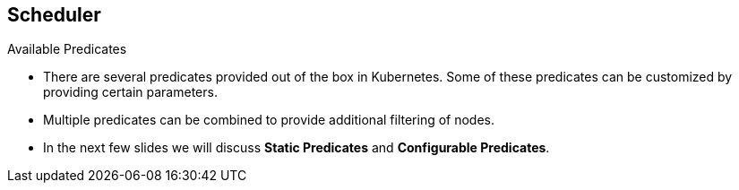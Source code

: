 == Scheduler
:noaudio:

.Available Predicates
* There are several predicates provided out of the box in Kubernetes.
Some of these predicates can be customized by providing certain parameters.
* Multiple predicates can be combined to provide additional filtering of nodes.

* In the next few slides we will discuss *Static Predicates* and
*Configurable Predicates*.

ifdef::showscript[]
=== Transcript
endif::showscript[]



